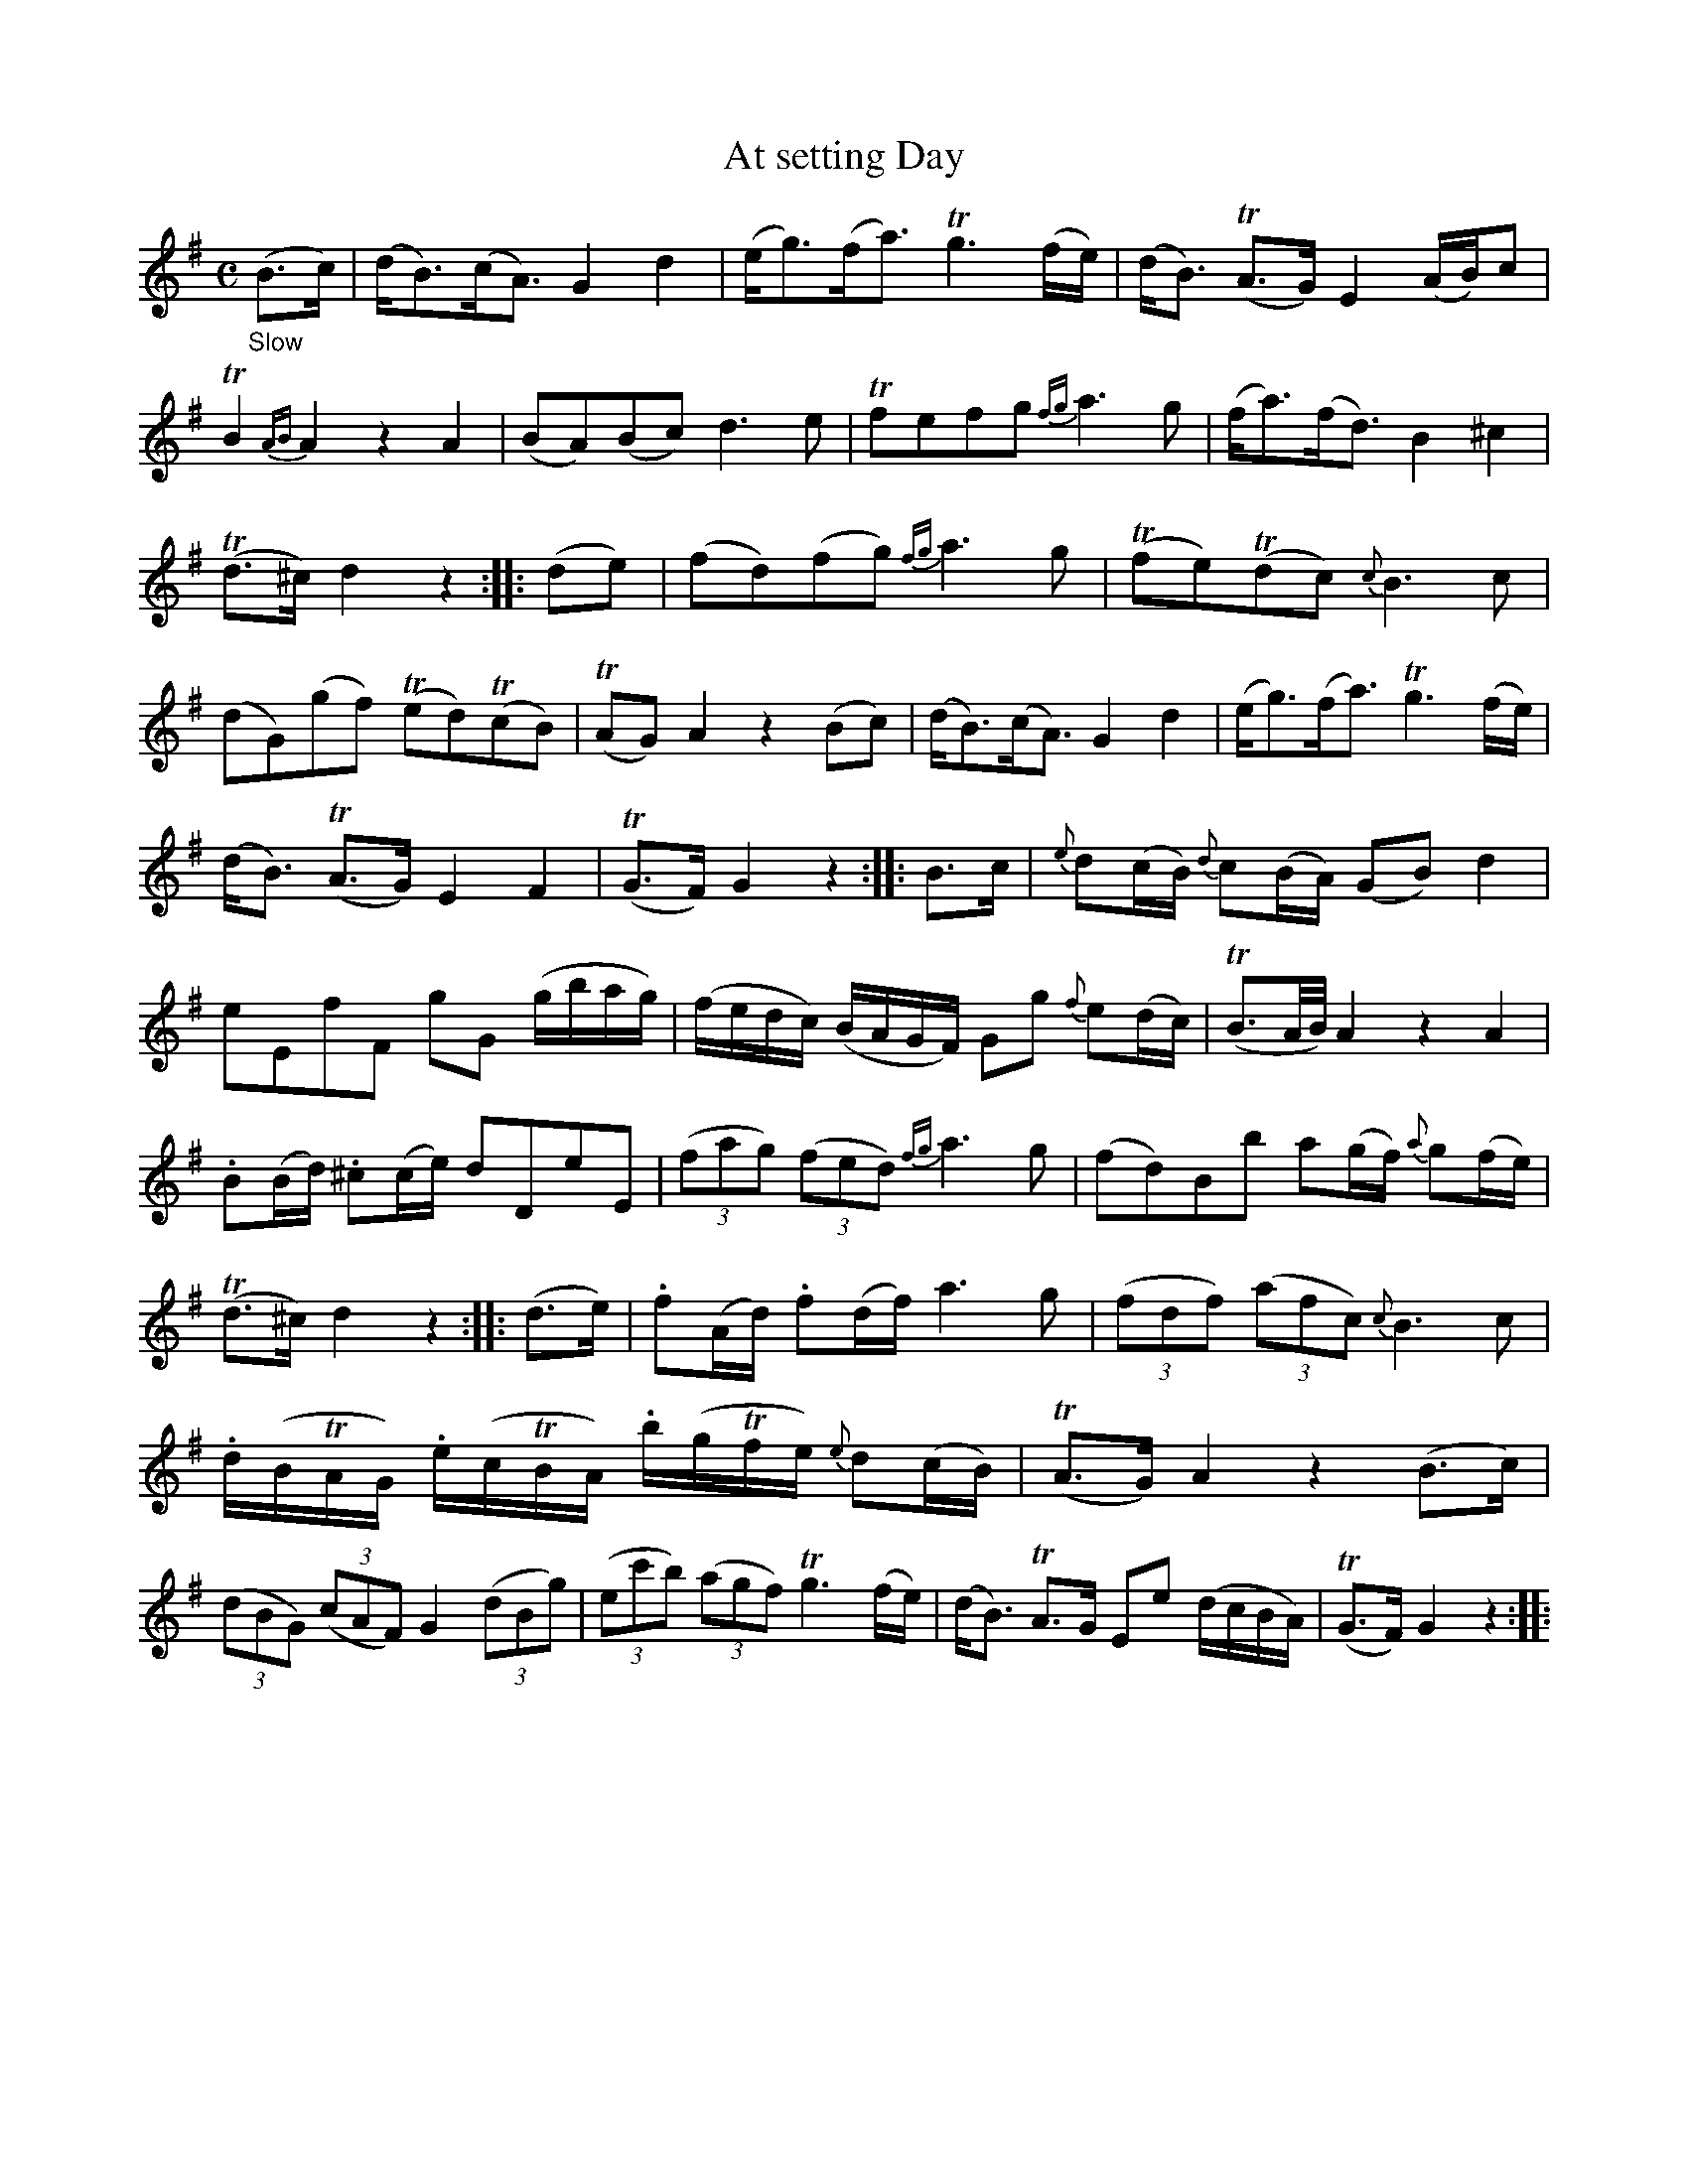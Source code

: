 X: 20171
T: At setting Day
%R: air, strathspey
B: James Oswald "The Caledonian Pocket Companion" v.2 p.17 #1
Z: 2019 John Chambers <jc:trillian.mit.edu>
N: Some grace notes are slurred; others aren't; ABC has no reliable way to say which.
M: C
L: 1/8
K: G
"_Slow"(B>c) |\
(d<B)(c<A) G2d2 | (e<g)(f<a) Tg3(f/e/) |\
(d<B) (TA>G) E2 (A/B/)c | TB2{AB}A2 z2A2 |\
(BA)(Bc) d3e | Tfefg{fg}a3g | (f<a)(f<d) B2^c2 |
(Td>^c)d2 z2 :: (de) | (fd)(fg) {fg}a3g |\
(Tfe)(Tdc) {c}B3c | (dG)(gf) (Ted)(TcB) |\
(TAG)A2 z2(Bc) | (d<B)(c<A) G2d2 |\
(e<g)(f<a) Tg3(f/e/) |
(d<B) (TA>G) E2F2 | T(G>F)G2 z2 :: B>c |\
{e}d(c/B/) {d}c(B/A/) (GB)d2 | eEfF gG (g/b/a/g/) |\
(f/e/d/c/) (B/A/G/F/) Gg {f}e(d/c/) | (TB3/A//B//) A2 z2A2 |
.B(B/d/) .^c(c/e/) dDeE | (3(fag) (3(fed) {fg}a3g |\
(fd)Bb a(g/f/) {a}g(f/e/) | (Td>^c)d2 z2 :: (d>e) |\
.f(A/d/) .f(d/f/) a3g | (3(fdf) (3(afc) {c}B3c |
.d/(B/TA/G/) .e/(c/TB/A/) .b/(g/Tf/e/) {e}d(c/B/) | (TA>G)A2 z2(B>c) |\
(3(dBG) (3(cAF) G2 (3(dBg) | (3(ec'b) (3(agf) Tg3(f/e/) |\
(d<B) TA>G Ee (d/c/B/A/) | (TG>F)G2 z2 ::
